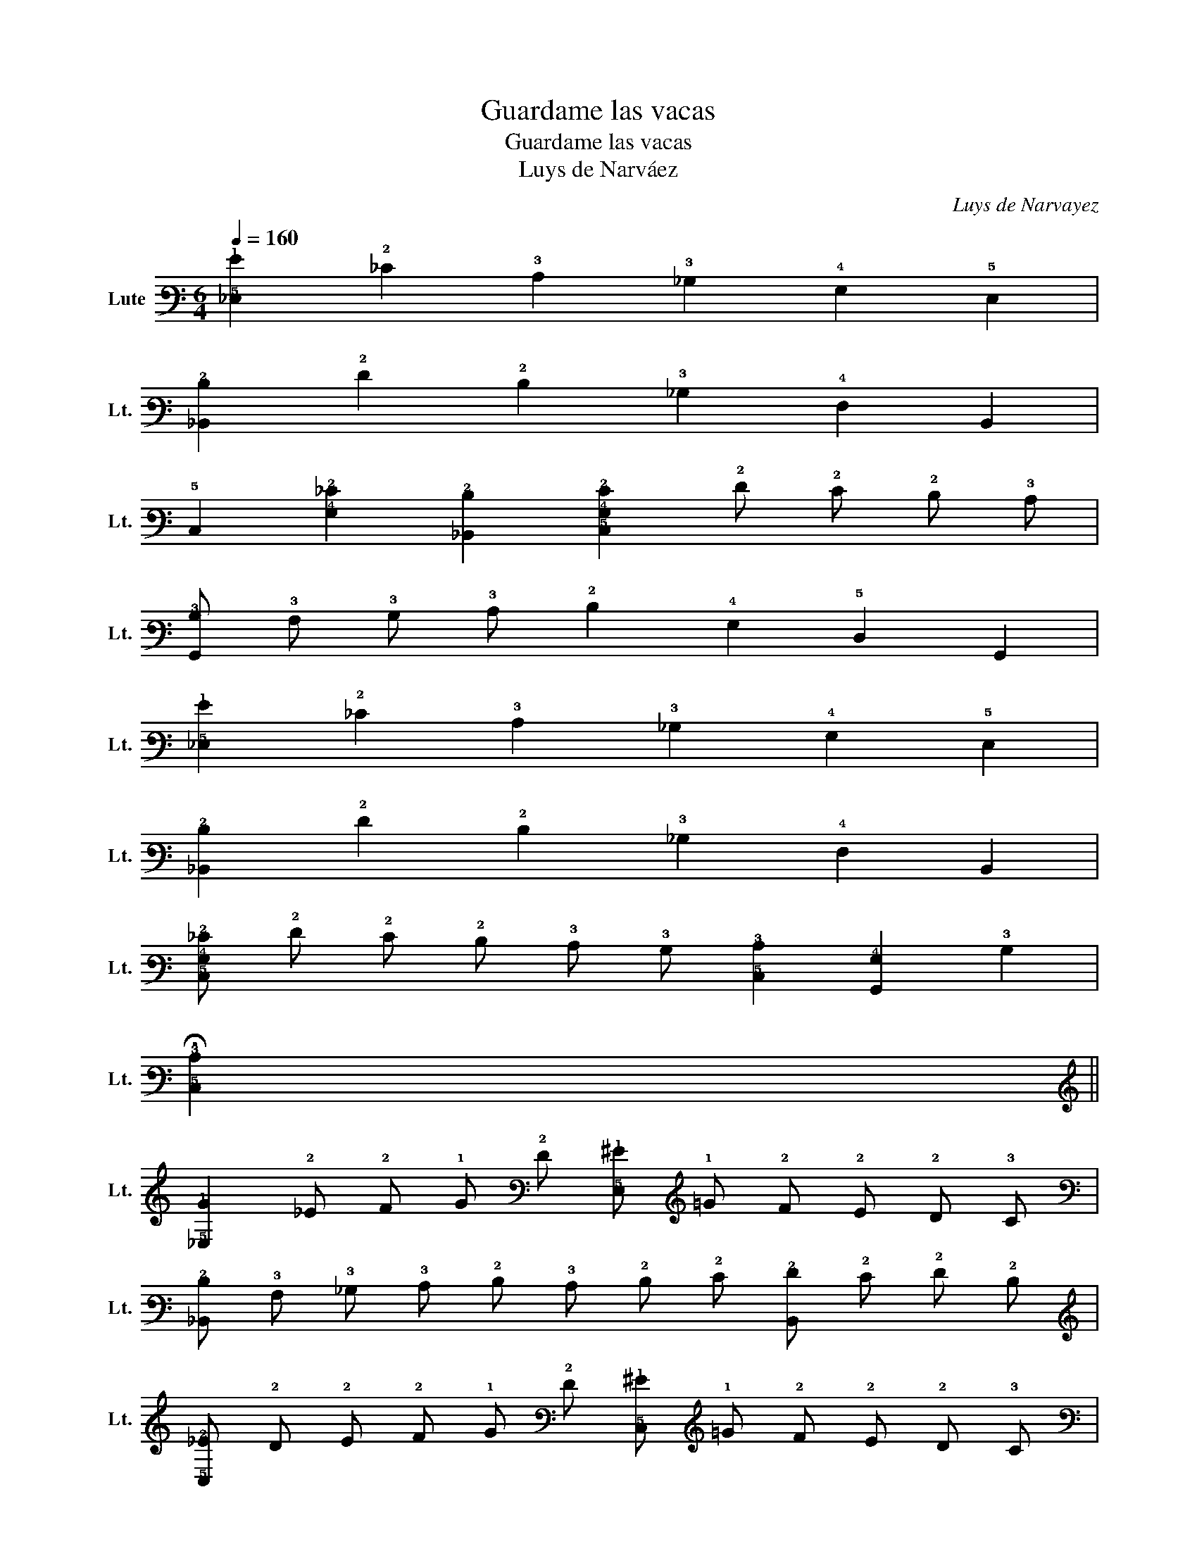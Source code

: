 X:1
T:Guardame las vacas
T:Guardame las vacas
T:Luys de Narváez
C:Luys de Narvayez
L:1/8
Q:1/4=160
M:6/4
K:C
V:1 tab stafflines=6 strings=G2,C3,F3,A3,D4,G4 nostems nm="Lute" snm="Lt."
V:1
 [!5!_E,!1!G]2 !2!_E2 !3!C2 !3!_B,2 !4!G,2 !5!E,2 | %1
 [!6!_B,,!2!D]2 !2!F2 !2!D2 !3!_B,2 !4!F,2 !6!B,,2 | %2
 !5!C,2 [!4!G,!2!_E]2 [!6!_B,,!2!D]2 [!5!C,!4!G,!2!E]2 !2!F !2!E !2!D !3!C | %3
 [!6!G,,!3!B,] !3!A, !3!B, !3!C !2!D2 !4!G,2 !5!D,2 !6!G,,2 | %4
 [!5!_E,!1!G]2 !2!_E2 !3!C2 !3!_B,2 !4!G,2 !5!E,2 | %5
 [!6!_B,,!2!D]2 !2!F2 !2!D2 !3!_B,2 !4!F,2 !6!B,,2 | %6
 [!5!C,!4!G,!2!_E] !2!F !2!E !2!D !3!C !3!B, [!5!C,!3!C]2 [!6!G,,!4!G,]2 !3!B,2 | %7
 !fermata![!5!C,!3!C]2 x2 x8 || %8
 [!5!_E,!1!G]2 !2!_E !2!F !1!G !2!F [!5!E,!1!^G] !1!=G !2!F !2!E !2!D !3!C | %9
 [!6!_B,,!2!D] !3!A, !3!_B, !3!C !2!D !3!C !2!D !2!E [!6!B,,!2!F] !2!E !2!F !2!D | %10
 [!5!C,!2!_E] !2!D !2!E !2!F !1!G !2!F [!5!C,!1!^G] !1!=G !2!F !2!E !2!D !3!C | %11
 [!6!G,,!3!B,] !3!A, !3!B, !3!C !2!D2 !4!G,2 !5!D,2 !6!G,,2 | %12
 [!5!_E,!1!G]2 !2!_E !2!F !1!G !2!F [!5!E,!1!^G] !1!=G !2!F !2!E !2!D !3!C | %13
 [!6!_B,,!2!D] !3!A, !3!_B, !3!C !2!D !3!C !2!D !2!E [!6!B,,!2!F] !2!E !2!F !2!D | %14
 [!5!C,!2!_E] !2!D !2!E !2!F !1!G !1!A !1!B !1!c [!6!G,,!1!B]2 !2!G2 | %15
 !fermata![!5!C,!1!c]2 x2 x8 || !5!_E,2 !1!G !1!A !1!_B2 !4!G, !3!A, !3!_B,2 !5!E,2 | %17
 !6!_B,,2 !2!D !2!E !2!F2 !5!D, !5!E, !4!F,2 !6!B,,2 | %18
 [!5!C,!3!_E]2 !1!c !1!d !1!_e2 !3!C !3!D [!5!C,!3!E!1!c]2 !2!F2 | %19
 [!6!G,,!3!D!2!G!1!B]2 !3!B, !3!C !2!D2 !6!B,, !5!C, !5!D,2 !6!G,,2 | %20
 !5!_E,2 !2!G !2!^G !1!_B !2!G [!5!E,!1!c] !1!B !2!G !2!=G !2!F !3!_E | %21
 [!6!_B,,!3!D] !3!_E !2!F !3!E !3!D !3!C !4!_B, !4!^G, !4!=G, !4!F, !5!_E, !5!D, | %22
 !5!C,2 [!4!G,!2!_E]2 [!6!_B,,!2!D]2 [!6!^G,,!3!C]2 [!6!=G,,!2!D]2 !3!B,2 | %23
 !fermata![!5!C,!3!C]2 x2 x8 || %24
 [!5!_E,!1!G]2 !5!C, !5!D, !5!E, !4!F, !4!G,2 !3!_B, !3!C !2!D !2!E | %25
 !2!F2 !6!_B,, !5!C, !5!D, !5!E, !4!F,2 !5!D,2 !6!B,,2 | %26
 [!5!C,!2!_E]2 !3!C !2!D !2!E !2!F !1!G2 !1!A !1!B !1!c !1!d | %27
 [!6!G,,!1!B]2 !4!G, !3!A, !3!B, !3!C !2!D2 !4!G,2 !5!D,2 | %28
 [!5!_E,!1!G]2 !5!C, !5!D, !5!E, !4!F, !4!G, !3!A, !3!_B, !3!C !2!D !2!E | %29
 !2!F !1!G !1!A !1!B !1!c !1!_e !1!d2 !4!_B,2 !6!_B,,2 | %30
 [!5!C,!4!G,!2!_E!1!G]2 !3!A, !3!B, !3!C !3!B, !3!C2 [!6!G,,!3!C!2!D!1!G]2 !3!B,2 | %31
 [!5!C,!3!C] !5!D, !5!_E, !4!F, !4!G,2 !5!E,2 !5!C,2 [!2!_E!1!G]2 | %32
 [!2!F!1!^G]2 [!2!_E!1!=G]2 [!3!D!2!F]2 [!3!C!2!E]2 !2!D2 [!4!G,!3!B,]2 | %33
 [!5!F,!4!^G,!3!C]2 [!5!_E,!4!=G,]2 [!5!D,!4!F,]2 [!6!C,!5!E,]2 [!6!B,,!5!D,]2 !1!G2 | %34
 [!5!C,!1!^G]2 [!5!_E,!3!_B,!1!=G]2 [!6!_B,,!3!D!2!F]2 [!5!C,!3!C!2!_E]2 [!6!G,,!4!G,!3!C!2!D]2 !3!=B,2 | %35
 !fermata![!5!C,!3!C]2 x2 x8 |] %36

